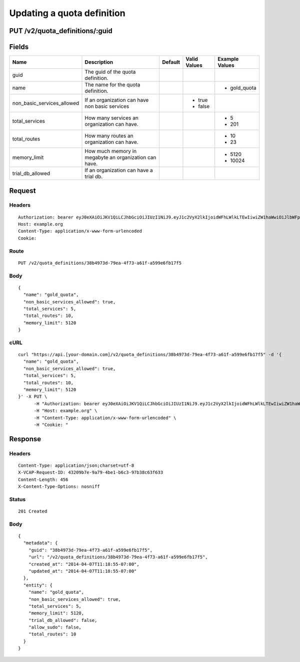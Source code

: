 
Updating a quota definition
---------------------------


PUT /v2/quota_definitions/:guid
~~~~~~~~~~~~~~~~~~~~~~~~~~~~~~~


Fields
~~~~~~

.. cssclass:: fields table-striped table-bordered table-condensed


+----------------------------+-------------------------------------------------------+---------+--------------+----------------+
| Name                       | Description                                           | Default | Valid Values | Example Values |
|                            |                                                       |         |              |                |
+============================+=======================================================+=========+==============+================+
| guid                       | The guid of the quota definition.                     |         |              |                |
|                            |                                                       |         |              |                |
+----------------------------+-------------------------------------------------------+---------+--------------+----------------+
| name                       | The name for the quota definition.                    |         |              | - gold_quota   |
|                            |                                                       |         |              |                |
+----------------------------+-------------------------------------------------------+---------+--------------+----------------+
| non_basic_services_allowed | If an organization can have non basic services        |         | - true       |                |
|                            |                                                       |         | - false      |                |
|                            |                                                       |         |              |                |
+----------------------------+-------------------------------------------------------+---------+--------------+----------------+
| total_services             | How many services an organization can have.           |         |              | - 5            |
|                            |                                                       |         |              | - 201          |
|                            |                                                       |         |              |                |
+----------------------------+-------------------------------------------------------+---------+--------------+----------------+
| total_routes               | How many routes an organization can have.             |         |              | - 10           |
|                            |                                                       |         |              | - 23           |
|                            |                                                       |         |              |                |
+----------------------------+-------------------------------------------------------+---------+--------------+----------------+
| memory_limit               | How much memory in megabyte an organization can have. |         |              | - 5120         |
|                            |                                                       |         |              | - 10024        |
|                            |                                                       |         |              |                |
+----------------------------+-------------------------------------------------------+---------+--------------+----------------+
| trial_db_allowed           | If an organization can have a trial db.               |         |              |                |
|                            |                                                       |         |              |                |
+----------------------------+-------------------------------------------------------+---------+--------------+----------------+


Request
~~~~~~~


Headers
^^^^^^^

::

  Authorization: bearer eyJ0eXAiOiJKV1QiLCJhbGciOiJIUzI1NiJ9.eyJ1c2VyX2lkIjoidWFhLWlkLTEwIiwiZW1haWwiOiJlbWFpbC0xMEBzb21lZG9tYWluLmNvbSIsInNjb3BlIjpbImNsb3VkX2NvbnRyb2xsZXIuYWRtaW4iXSwiYXVkIjpbImNsb3VkX2NvbnRyb2xsZXIiXSwiZXhwIjoxMzk3NDk5NTM1fQ.SdYad3HjFClO2Jg9aqC57lVAbGrfW2VI3ApkaRm6nlE
  Host: example.org
  Content-Type: application/x-www-form-urlencoded
  Cookie:


Route
^^^^^

::

  PUT /v2/quota_definitions/38b4973d-79ea-4f73-a61f-a599e6fb17f5


Body
^^^^

::

  {
    "name": "gold_quota",
    "non_basic_services_allowed": true,
    "total_services": 5,
    "total_routes": 10,
    "memory_limit": 5120
  }


cURL
^^^^

::

  curl "https://api.[your-domain.com]/v2/quota_definitions/38b4973d-79ea-4f73-a61f-a599e6fb17f5" -d '{
    "name": "gold_quota",
    "non_basic_services_allowed": true,
    "total_services": 5,
    "total_routes": 10,
    "memory_limit": 5120
  }' -X PUT \
  	-H "Authorization: bearer eyJ0eXAiOiJKV1QiLCJhbGciOiJIUzI1NiJ9.eyJ1c2VyX2lkIjoidWFhLWlkLTEwIiwiZW1haWwiOiJlbWFpbC0xMEBzb21lZG9tYWluLmNvbSIsInNjb3BlIjpbImNsb3VkX2NvbnRyb2xsZXIuYWRtaW4iXSwiYXVkIjpbImNsb3VkX2NvbnRyb2xsZXIiXSwiZXhwIjoxMzk3NDk5NTM1fQ.SdYad3HjFClO2Jg9aqC57lVAbGrfW2VI3ApkaRm6nlE" \
  	-H "Host: example.org" \
  	-H "Content-Type: application/x-www-form-urlencoded" \
  	-H "Cookie: "


Response
~~~~~~~~


Headers
^^^^^^^

::

  Content-Type: application/json;charset=utf-8
  X-VCAP-Request-ID: 43209b7e-9a79-4be1-b6c3-97b38c63f633
  Content-Length: 456
  X-Content-Type-Options: nosniff


Status
^^^^^^

::

  201 Created


Body
^^^^

::

  {
    "metadata": {
      "guid": "38b4973d-79ea-4f73-a61f-a599e6fb17f5",
      "url": "/v2/quota_definitions/38b4973d-79ea-4f73-a61f-a599e6fb17f5",
      "created_at": "2014-04-07T11:18:55-07:00",
      "updated_at": "2014-04-07T11:18:55-07:00"
    },
    "entity": {
      "name": "gold_quota",
      "non_basic_services_allowed": true,
      "total_services": 5,
      "memory_limit": 5120,
      "trial_db_allowed": false,
      "allow_sudo": false,
      "total_routes": 10
    }
  }

